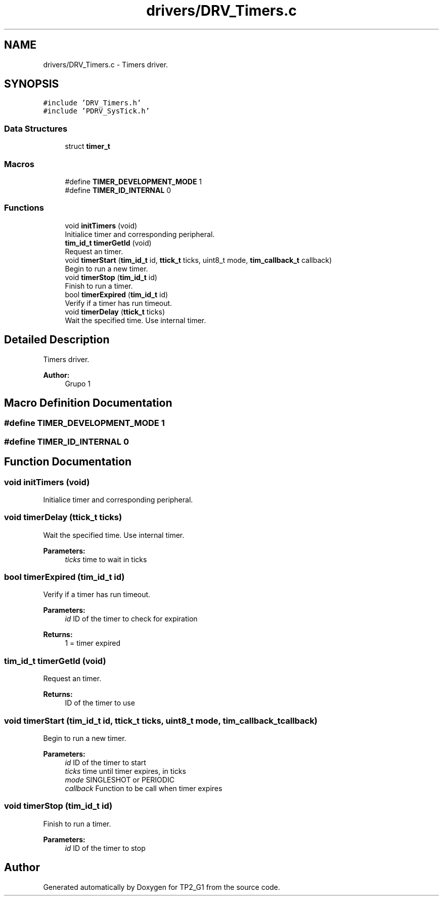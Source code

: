 .TH "drivers/DRV_Timers.c" 3 "Mon Sep 13 2021" "TP2_G1" \" -*- nroff -*-
.ad l
.nh
.SH NAME
drivers/DRV_Timers.c \- Timers driver\&.  

.SH SYNOPSIS
.br
.PP
\fC#include 'DRV_Timers\&.h'\fP
.br
\fC#include 'PDRV_SysTick\&.h'\fP
.br

.SS "Data Structures"

.in +1c
.ti -1c
.RI "struct \fBtimer_t\fP"
.br
.in -1c
.SS "Macros"

.in +1c
.ti -1c
.RI "#define \fBTIMER_DEVELOPMENT_MODE\fP   1"
.br
.ti -1c
.RI "#define \fBTIMER_ID_INTERNAL\fP   0"
.br
.in -1c
.SS "Functions"

.in +1c
.ti -1c
.RI "void \fBinitTimers\fP (void)"
.br
.RI "Initialice timer and corresponding peripheral\&. "
.ti -1c
.RI "\fBtim_id_t\fP \fBtimerGetId\fP (void)"
.br
.RI "Request an timer\&. "
.ti -1c
.RI "void \fBtimerStart\fP (\fBtim_id_t\fP id, \fBttick_t\fP ticks, uint8_t mode, \fBtim_callback_t\fP callback)"
.br
.RI "Begin to run a new timer\&. "
.ti -1c
.RI "void \fBtimerStop\fP (\fBtim_id_t\fP id)"
.br
.RI "Finish to run a timer\&. "
.ti -1c
.RI "bool \fBtimerExpired\fP (\fBtim_id_t\fP id)"
.br
.RI "Verify if a timer has run timeout\&. "
.ti -1c
.RI "void \fBtimerDelay\fP (\fBttick_t\fP ticks)"
.br
.RI "Wait the specified time\&. Use internal timer\&. "
.in -1c
.SH "Detailed Description"
.PP 
Timers driver\&. 


.PP
\fBAuthor:\fP
.RS 4
Grupo 1 
.RE
.PP

.SH "Macro Definition Documentation"
.PP 
.SS "#define TIMER_DEVELOPMENT_MODE   1"

.SS "#define TIMER_ID_INTERNAL   0"

.SH "Function Documentation"
.PP 
.SS "void initTimers (void)"

.PP
Initialice timer and corresponding peripheral\&. 
.SS "void timerDelay (\fBttick_t\fP ticks)"

.PP
Wait the specified time\&. Use internal timer\&. 
.PP
\fBParameters:\fP
.RS 4
\fIticks\fP time to wait in ticks 
.RE
.PP

.SS "bool timerExpired (\fBtim_id_t\fP id)"

.PP
Verify if a timer has run timeout\&. 
.PP
\fBParameters:\fP
.RS 4
\fIid\fP ID of the timer to check for expiration 
.RE
.PP
\fBReturns:\fP
.RS 4
1 = timer expired 
.RE
.PP

.SS "\fBtim_id_t\fP timerGetId (void)"

.PP
Request an timer\&. 
.PP
\fBReturns:\fP
.RS 4
ID of the timer to use 
.RE
.PP

.SS "void timerStart (\fBtim_id_t\fP id, \fBttick_t\fP ticks, uint8_t mode, \fBtim_callback_t\fP callback)"

.PP
Begin to run a new timer\&. 
.PP
\fBParameters:\fP
.RS 4
\fIid\fP ID of the timer to start 
.br
\fIticks\fP time until timer expires, in ticks 
.br
\fImode\fP SINGLESHOT or PERIODIC 
.br
\fIcallback\fP Function to be call when timer expires 
.RE
.PP

.SS "void timerStop (\fBtim_id_t\fP id)"

.PP
Finish to run a timer\&. 
.PP
\fBParameters:\fP
.RS 4
\fIid\fP ID of the timer to stop 
.RE
.PP

.SH "Author"
.PP 
Generated automatically by Doxygen for TP2_G1 from the source code\&.
